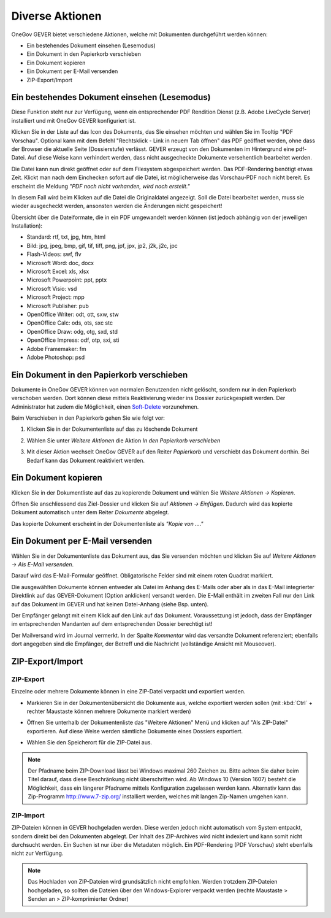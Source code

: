 Diverse Aktionen
================

OneGov GEVER bietet verschiedene Aktionen, welche mit Dokumenten durchgeführt
werden können:

- Ein bestehendes Dokument einsehen (Lesemodus)

- Ein Dokument in den Papierkorb verschieben

- Ein Dokument kopieren

- Ein Dokument per E-Mail versenden

- ZIP-Export/Import

Ein bestehendes Dokument einsehen (Lesemodus)
~~~~~~~~~~~~~~~~~~~~~~~~~~~~~~~~~~~~~~~~~~~~~

Diese Funktion steht nur zur Verfügung, wenn ein entsprechender PDF
Rendition Dienst (z.B. Adobe LiveCycle Server) installiert und mit
OneGov GEVER konfiguriert ist.

Klicken Sie in der Liste auf das Icon des Dokuments, das Sie einsehen
möchten und wählen Sie im Tooltip "PDF Vorschau". Optional kann mit dem
Befehl "Rechtsklick - Link in neuem Tab öffnen" das PDF geöffnet werden,
ohne dass der Browser die aktuelle Seite (Dossierstufe) verlässt. GEVER
erzeugt von den Dokumenten im Hintergrund eine pdf-Datei. Auf diese
Weise kann verhindert werden, dass nicht ausgecheckte Dokumente
versehentlich bearbeitet werden.

|img-dokumente-18|

Die Datei kann nun direkt geöffnet oder auf dem Filesystem abgespeichert
werden. Das PDF-Rendering benötigt etwas Zeit. Klickt man nach dem Einchecken
sofort auf die Datei, ist möglicherweise das Vorschau-PDF noch nicht bereit. Es
erscheint die Meldung *"PDF noch nicht vorhanden, wird noch
erstellt."*

In diesem Fall wird beim Klicken auf die Datei die Originaldatei angezeigt.
Soll die Datei bearbeitet werden, muss sie wieder ausgecheckt werden,
ansonsten werden die Änderungen nicht gespeichert!

Übersicht über die Dateiformate, die in ein PDF umgewandelt werden
können (ist jedoch abhängig von der jeweiligen Installation):

-  Standard: rtf, txt, jpg, htm, html

-  Bild: jpg, jpeg, bmp, gif, tif, tiff, png, jpf, jpx, jp2, j2k, j2c,
   jpc

-  Flash-Videos: swf, flv

-  Microsoft Word: doc, docx

-  Microsoft Excel: xls, xlsx

-  Microsoft Powerpoint: ppt, pptx

-  Microsoft Visio: vsd

-  Microsoft Project: mpp

-  Microsoft Publisher: pub

-  OpenOffice Writer: odt, ott, sxw, stw

-  OpenOffice Calc: ods, ots, sxc stc

-  OpenOffice Draw: odg, otg, sxd, std

-  OpenOffice Impress: odf, otp, sxi, sti

-  Adobe Framemaker: fm

-  Adobe Photoshop: psd

Ein Dokument in den Papierkorb verschieben
~~~~~~~~~~~~~~~~~~~~~~~~~~~~~~~~~~~~~~~~~~

Dokumente in OneGov GEVER können von normalen Benutzenden nicht gelöscht,
sondern nur in den Papierkorb verschoben werden. Dort können diese mittels
Reaktivierung wieder ins Dossier zurückgespielt werden. Der Administrator hat
zudem die Möglichkeit, einen `Soft-Delete <https://docs.onegovgever.ch/admin-manual/soft-delete/>`_ vorzunehmen.

Beim Verschieben in den Papierkorb gehen Sie wie folgt vor:

1. Klicken Sie in der Dokumentenliste auf das zu löschende Dokument

2. Wählen Sie unter *Weitere Aktionen* die Aktion *In den Papierkorb
   verschieben*

   |img-dokumente-19|

3. Mit dieser Aktion wechselt OneGov GEVER auf den Reiter
   *Papierkorb* und verschiebt das Dokument dorthin. Bei Bedarf kann das
   Dokument reaktiviert werden.

   |img-dokumente-20|


Ein Dokument kopieren
~~~~~~~~~~~~~~~~~~~~~

Klicken Sie in der Dokumentliste auf das zu kopierende Dokument und
wählen Sie *Weitere Aktionen → Kopieren*.

|img-dokumente-21|

Öffnen Sie anschliessend das Ziel-Dossier und klicken Sie auf *Aktionen
→ Einfügen*. Dadurch wird das kopierte Dokument automatisch unter dem
Reiter *Dokumente* abgelegt.

|img-dokumente-22|

Das kopierte Dokument erscheint in der Dokumentenliste als *"Kopie von
…."*

|img-dokumente-23|


Ein Dokument per E-Mail versenden
~~~~~~~~~~~~~~~~~~~~~~~~~~~~~~~~~

Wählen Sie in der Dokumentenliste das Dokument aus, das Sie versenden
möchten und klicken Sie auf *Weitere Aktionen → Als E-Mail
versenden*.

|img-dokumente-24|

Darauf wird das E-Mail-Formular geöffnet. Obligatorische Felder sind mit
einem roten Quadrat markiert.

Die ausgewählten Dokumente können entweder als Datei im Anhang des
E-Mails oder aber als in das E-Mail integrierter Direktlink auf das
GEVER-Dokument (Option anklicken) versandt werden. Die E-Mail enthält im
zweiten Fall nur den Link auf das Dokument im GEVER und hat keinen
Datei-Anhang (siehe Bsp. unten).

|img-dokumente-25|

Der Empfänger gelangt mit einem Klick auf den Link auf das Dokument.
Voraussetzung ist jedoch, dass der Empfänger im entsprechenden Mandanten
auf dem entsprechenden Dossier berechtigt ist!

Der Mailversand wird im Journal vermerkt. In der Spalte *Kommentar* wird
das versandte Dokument referenziert; ebenfalls dort angegeben sind die
Empfänger, der Betreff und die Nachricht (vollständige Ansicht mit
Mouseover).

|img-dokumente-26|


ZIP-Export/Import
~~~~~~~~~~~~~~~~~

.. _label-dokumente-zip-export:

ZIP-Export
----------

Einzelne oder mehrere Dokumente können in eine ZIP-Datei verpackt und
exportiert werden.

-  Markieren Sie in der Dokumentenübersicht die Dokumente aus, welche
   exportiert werden sollen (mit :kbd:`Ctrl` + rechter Maustaste können mehrere
   Dokumente markiert werden)

-  Öffnen Sie unterhalb der Dokumentenliste das "Weitere Aktionen" Menü
   und klicken auf "Als ZIP-Datei" exportieren. Auf diese Weise werden
   sämtliche Dokumente eines Dossiers exportiert.

   |img-dokumente-34|

-  Wählen Sie den Speicherort für die ZIP-Datei aus.

.. note::
    Der Pfadname beim ZIP-Download lässt bei Windows maximal 260 Zeichen zu.
    Bitte achten Sie daher beim Titel darauf, dass diese Beschränkung
    nicht überschritten wird. Ab Windows 10 (Version 1607) besteht die
    Möglichkeit, dass ein längerer Pfadname mittels Konfiguration zugelassen
    werden kann. Alternativ kann das  Zip-Programm http://www.7-zip.org/
    installiert werden, welches mit langen Zip-Namen umgehen kann.

ZIP-Import
----------

ZIP-Dateien können in GEVER hochgeladen werden. Diese werden jedoch
nicht automatisch vom System entpackt, sondern direkt bei den Dokumenten
abgelegt. Der Inhalt des ZIP-Archives wird nicht indexiert und kann
somit nicht durchsucht werden. Ein Suchen ist nur über die Metadaten
möglich. Ein PDF-Rendering (PDF Vorschau) steht ebenfalls nicht zur
Verfügung.

.. note::
   Das Hochladen von ZIP-Dateien wird grundsätzlich nicht empfohlen.
   Werden trotzdem ZIP-Dateien hochgeladen, so sollten die Dateien über
   den Windows-Explorer verpackt werden (rechte Maustaste > Senden an >
   ZIP-komprimierter Ordner)

.. |img-dokumente-18| image:: ../img/media/img-dokumente-18.png
.. |img-dokumente-19| image:: ../img/media/img-dokumente-19.png
.. |img-dokumente-20| image:: ../img/media/img-dokumente-20.png
.. |img-dokumente-21| image:: ../img/media/img-dokumente-21.png
.. |img-dokumente-22| image:: ../img/media/img-dokumente-22.png
.. |img-dokumente-23| image:: ../img/media/img-dokumente-23.png
.. |img-dokumente-24| image:: ../img/media/img-dokumente-24.png
.. |img-dokumente-25| image:: ../img/media/img-dokumente-25.png
.. |img-dokumente-26| image:: ../img/media/img-dokumente-26.png
.. |img-dokumente-34| image:: ../img/media/img-dokumente-34.png

.. disqus::
